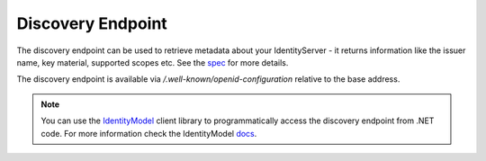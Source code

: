 .. _refDiscovery:
Discovery Endpoint
==================

The discovery endpoint can be used to retrieve metadata about your IdentityServer - 
it returns information like the issuer name, key material, supported scopes etc. See the `spec <https://openid.net/specs/openid-connect-discovery-1_0.html>`_ for more details.

The discovery endpoint is available via `/.well-known/openid-configuration` relative to the base address.

.. Note:: You can use the `IdentityModel <https://github.com/IdentityModel/IdentityModel2>`_ client library to programmatically access the discovery endpoint from .NET code. For more information check the IdentityModel `docs <https://identitymodel.readthedocs.io/en/latest/client/discovery.html>`_.
